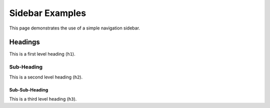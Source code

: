 ==================
 Sidebar Examples
==================

This page demonstrates the use of a simple navigation sidebar.

Headings
========
This is a first level heading (``h1``).

Sub-Heading
-----------
This is a second level heading (``h2``).

Sub-Sub-Heading
~~~~~~~~~~~~~~~
This is a third level heading (``h3``).

